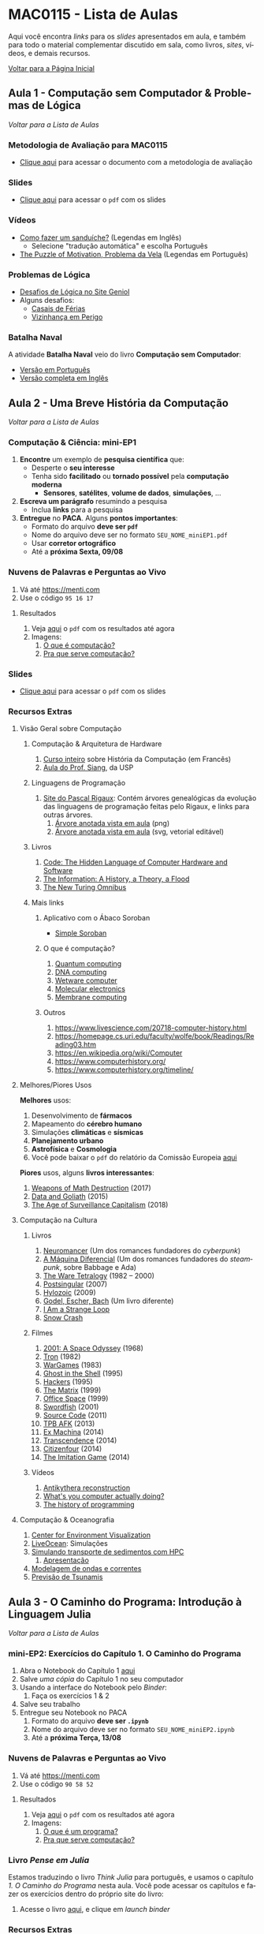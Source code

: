 #+STARTUP: overview indent inlineimages logdrawer
#+TAGS: noexport(n)
#+EXPORT_SELECT_TAGS: export
#+EXPORT_EXCLUDE_TAGS: noexport
#+OPTIONS: toc:nil TeX:t LaTeX:t
#+LANGUAGE: es

* MAC0115 - Lista de Aulas

Aqui você encontra /links/ para os /slides/ apresentados em aula, e também para todo
o material complementar discutido em sala,  como livros, /sites/, vídeos, e demais
recursos.

#+TOC: headlines 2

[[file:index.html][Voltar para a Página Inicial]]

** Aula 1 - Computação sem Computador & Problemas de Lógica
[[MAC0115 - Lista de Aulas][Voltar para a Lista de Aulas]]

*** Metodologia de Avaliação para MAC0115
- [[./pdf/MAC0115.pdf][Clique aqui]] para acessar o documento com a metodologia de avaliação
*** Slides
- [[./pdf/aula_1.pdf][Clique aqui]] para acessar o =pdf= com os slides
*** Vídeos
- [[https://www.youtube.com/watch?v=FN2RM-CHkuI][Como fazer um sanduíche?]] (Legendas em Inglês)
  - Selecione "tradução automática" e escolha Português
- [[https://www.youtube.com/watch?v=rrkrvAUbU9Y][The Puzzle of Motivation, Problema da Vela]] (Legendas em Português)
*** Problemas de Lógica
- [[https://www.geniol.com.br/logica/desafios/][Desafios de Lógica no Site Geniol]]
- Alguns desafios:
  - [[https://www.geniol.com.br/logica/desafios/casais-de-ferias/][Casais de Férias]]
  - [[https://www.geniol.com.br/logica/desafios/vizinhanca-em-perigo/][Vizinhança em Perigo]]
*** Batalha Naval
A atividade *Batalha Naval* veio do livro *Computação sem Computador*:
- [[https://classic.csunplugged.org/wp-content/uploads/2014/12/CSUnpluggedTeachers-portuguese-brazil-feb-2011.pdf][Versão em Português]]
- [[https://classic.csunplugged.org/wp-content/uploads/2015/03/CSUnplugged_OS_2015_v3.1.pdf][Versão completa em Inglês]]
** Aula 2 - Uma Breve História da Computação
[[MAC0115 - Lista de Aulas][Voltar para a Lista de Aulas]]

*** Computação & Ciência: mini-EP1
1. *Encontre* um exemplo de *pesquisa científica* que:
   - Desperte o *seu interesse*
   - Tenha sido *facilitado* ou *tornado possível* pela *computação moderna*
     - *Sensores*, *satélites*, *volume de dados*, *simulações*, \dots
2. *Escreva um parágrafo* resumindo a pesquisa
   - Inclua *links* para a pesquisa
3. *Entregue* no *PACA*. Alguns *pontos importantes*:
   - Formato do arquivo *deve ser =pdf=*
   - Nome do arquivo deve ser no formato =SEU_NOME_miniEP1.pdf=
   - Usar *corretor ortográfico*
   - Até a *próxima Sexta, 09/08*
*** Nuvens de Palavras e Perguntas ao Vivo
1. Vá até https://menti.com
2. Use o código =95 16 17=
**** Resultados
1. Veja [[./pdf/breve_historia_computação_nuvem_palavras.pdf][aqui]] o =pdf= com os resultados até agora
2. Imagens:
   1. [[./img/1-o-que-e-computacao_nuvem.jpg][O que é computação?]]
   2. [[./img/2-pra-que-serve-computacao_nuvem.jpg][Pra que serve computação?]]

*** Slides
- [[./pdf/breve_historia_computação.pdf][Clique aqui]] para acessar o =pdf= com os slides
*** Recursos Extras
**** Visão Geral sobre Computação
***** Computação & Arquitetura de Hardware
1. [[http://lig-membres.imag.fr/krakowia/Files/Enseignement/Histoire-Informatique/Cours/index.html][Curso inteiro]] sobre História da Computação (em Francês)
2. [[https://www.ime.usp.br/~song/mac344/slides02-evolution.pdf][Aula do Prof. Siang]], da USP
***** Linguagens de Programação
1. [[http://rigaux.org/language-study/diagram.html][Site do Pascal Rigaux]]: Contém árvores genealógicas da evolução das linguagens
   de programação feitas pelo Rigaux, e links para outras árvores.
   1. [[./img/programming_language_tree.png][Árvore anotada vista em aula]] (png)
   2. [[./img/programming_language_tree.svg][Árvore anotada vista em aula]] (svg, vetorial editável)
***** Livros
1. [[https://en.wikipedia.org/wiki/Code:_The_Hidden_Language_of_Computer_Hardware_and_Software][Code: The Hidden Language of Computer Hardware and Software]]
2. [[https://en.wikipedia.org/wiki/The_Information:_A_History,_a_Theory,_a_Flood][The Information: A History, a Theory, a Flood]]
3. [[https://www.amazon.com/New-Turing-Omnibus-Sixty-Six-Excursions/dp/0805071660][The New Turing Omnibus]]
***** Mais links
****** Aplicativo com o Ábaco Soroban
- [[https://play.google.com/store/apps/details?id=br.net.btco.soroban&hl=en_US][Simple Soroban]]
****** O que é computação?
1. [[https://en.wikipedia.org/wiki/Quantum_computing][Quantum computing]]
2. [[https://en.wikipedia.org/wiki/DNA_computing][DNA computing]]
3. [[https://en.wikipedia.org/wiki/Wetware_computer][Wetware computer]]
4. [[https://en.wikipedia.org/wiki/Molecular_electronics][Molecular electronics]]
5. [[https://en.wikipedia.org/wiki/Membrane_computing][Membrane computing]]
****** Outros
1. https://www.livescience.com/20718-computer-history.html
2. https://homepage.cs.uri.edu/faculty/wolfe/book/Readings/Reading03.htm
3. https://en.wikipedia.org/wiki/Computer
4. https://www.computerhistory.org/
5. https://www.computerhistory.org/timeline/
**** Melhores/Piores Usos
*Melhores* usos:
1. Desenvolvimento de *fármacos*
2. Mapeamento do *cérebro humano*
3. Simulações *climáticas* e *sísmicas*
4. *Planejamento urbano*
5. *Astrofísica* e *Cosmologia*
6. Você pode baixar o =pdf= do relatório da Comissão Europeia [[http://ec.europa.eu/newsroom/dae/document.cfm?doc_id=49301][aqui]]

*Piores* usos, alguns *livros interessantes*:
1. [[https://weaponsofmathdestructionbook.com/][Weapons of Math Destruction]] (2017)
2. [[https://www.schneier.com/books/data_and_goliath/][Data and Goliath]] (2015)
3. [[https://www.goodreads.com/book/show/26195941-the-age-of-surveillance-capitalism][The Age of Surveillance Capitalism]] (2018)
**** Computação na Cultura
***** Livros
1. [[https://pt.wikipedia.org/wiki/Neuromancer][Neuromancer]] (Um dos romances fundadores do /cyberpunk/)
2. [[https://pt.wikipedia.org/wiki/The_Difference_Engine][A Máquina Diferencial]] (Um dos romances fundadores do /steampunk/, sobre Babbage e Ada)
3. [[https://en.wikipedia.org/wiki/Ware_Tetralogy][The Ware Tetralogy]] (1982 -- 2000)
4. [[https://en.wikipedia.org/wiki/Postsingular][Postsingular]] (2007)
5. [[http://www.rudyrucker.com/hylozoic/][Hylozoic]] (2009)
6. [[https://pt.wikipedia.org/wiki/G%C3%B6del,_Escher,_Bach][Godel, Escher, Bach]] (Um livro diferente)
7. [[https://en.wikipedia.org/wiki/I_Am_a_Strange_Loop][I Am a Strange Loop]]
8. [[https://en.wikipedia.org/wiki/Snow_Crash][Snow Crash]]
***** Filmes
1. [[https://en.wikipedia.org/wiki/2001:_A_Space_Odyssey_(film)][2001: A Space Odyssey]] (1968)
2. [[https://en.wikipedia.org/wiki/Tron][Tron]] (1982)
3. [[https://en.wikipedia.org/wiki/WarGames][WarGames]] (1983)
4. [[https://en.wikipedia.org/wiki/Ghost_in_the_Shell_(1995_film)][Ghost in the Shell]] (1995)
5. [[https://en.wikipedia.org/wiki/Hackers_(film)][Hackers]] (1995)
6. [[https://en.wikipedia.org/wiki/The_Matrix][The Matrix]] (1999)
7. [[https://en.wikipedia.org/wiki/Office_Space][Office Space]] (1999)
8. [[https://en.wikipedia.org/wiki/Swordfish_(film)][Swordfish]] (2001)
9. [[https://en.wikipedia.org/wiki/Source_Code][Source Code]] (2011)
10. [[https://www.youtube.com/watch?v=eTOKXCEwo_8][TPB AFK]] (2013)
11. [[https://en.wikipedia.org/wiki/Ex_Machina_(film)][Ex Machina]] (2014)
12. [[https://en.wikipedia.org/wiki/Transcendence_(2014_film)][Transcendence]] (2014)
13. [[https://en.wikipedia.org/wiki/Citizenfour][Citizenfour]] (2014)
14. [[https://en.wikipedia.org/wiki/The_Imitation_Game][The Imitation Game]] (2014)
***** Vídeos
1. [[https://www.youtube.com/playlist?list=PLZioPDnFPNsHnyxfygxA0to4RXv4_jDU2][Antikythera reconstruction]]
2. [[https://www.youtube.com/watch?v=Z5JC9Ve1sfI][What's you computer actually doing?]]
3. [[https://www.youtube.com/watch?v=Tr9E_vzKRVo][The history of programming]]
**** Computação & Oceanografia
1. [[http://www.cev.washington.edu/index.html][Center for Environment Visualization]]
2. [[https://faculty.washington.edu/pmacc/LO/LiveOcean.html][LiveOcean]]: Simulações
3. [[http://www.ncsa.illinois.edu/news/story/the_fragile_balance_of_the_most_productive_ecosystems][Simulando transporte de sedimentos com HPC]]
   1. [[https://bluewaters.ncsa.illinois.edu/liferay-content/document-library/18symposium-slides/cook.pdf][Apresentação]]
4. [[https://www.onepetro.org/conference-paper/ISOPE-I-02-281][Modelagem de ondas e correntes]]
5. [[https://agupubs.onlinelibrary.wiley.com/doi/full/10.1002/2014GL062577][Previsão de Tsunamis]]

** Aula 3 - O Caminho do Programa: Introdução à Linguagem Julia
[[MAC0115 - Lista de Aulas][Voltar para a Lista de Aulas]]

*** mini-EP2: Exercícios do Capítulo 1. O Caminho do Programa
1. Abra o Notebook do Capítulo 1 [[https://phrb.github.io/PenseJulia/][aqui]]
2. Salve /uma cópia/ do Capítulo 1 no seu computador
3. Usando a interface do Notebook pelo /Binder/:
   1. Faça os exercícios 1 & 2
4. Salve seu trabalho
5. Entregue seu Notebook no PACA
   1. Formato do arquivo *deve ser =.ipynb=*
   2. Nome do arquivo deve ser no formato =SEU_NOME_miniEP2.ipynb=
   3. Até a *próxima Terça, 13/08*

*** Nuvens de Palavras e Perguntas ao Vivo
1. Vá até https://menti.com
2. Use o código =90 58 52=
**** Resultados
1. Veja [[./pdf/o_caminho_do_programa_nuvem.pdf][aqui]] o =pdf= com os resultados até agora
2. Imagens:
   1. [[./img/1-o-que-e-um-programa.jpg][O que é um programa?]]
   2. [[./img/2-o-que-e-um-bug.jpg][Pra que serve computação?]]


*** Livro /Pense em Julia/
Estamos traduzindo o livro /Think Julia/ para  português, e usamos o capítulo /1. O
Caminho  do Programa/  nesta aula.  Você  pode acessar  os capítulos  e fazer  os
exercícios dentro do próprio site do livro:

1. Acesse o livro [[https://phrb.github.io/PenseJulia/][aqui]], e clique em /launch binder/

*** Recursos Extras
1. Por que usar Julia?
   1. [[https://www.nature.com/articles/d41586-019-02310-3?utm_source=twitter&utm_medium=social&utm_content=organic&utm_campaign=NGMT_2_JNC_Nature][Artigo]] no site da Revista Nature
   2. [[https://cio.com.br/julia-vs-python-qual-e-a-melhor-para-a-ciencia-de-dados/][Julia vs. Python: Qual a melhor para ciência de dados]]
2. [[./pdf/instalação_julia.pdf][Instruções de instalação em português para Julia, IJulia, e Jupyter Notebook]]
